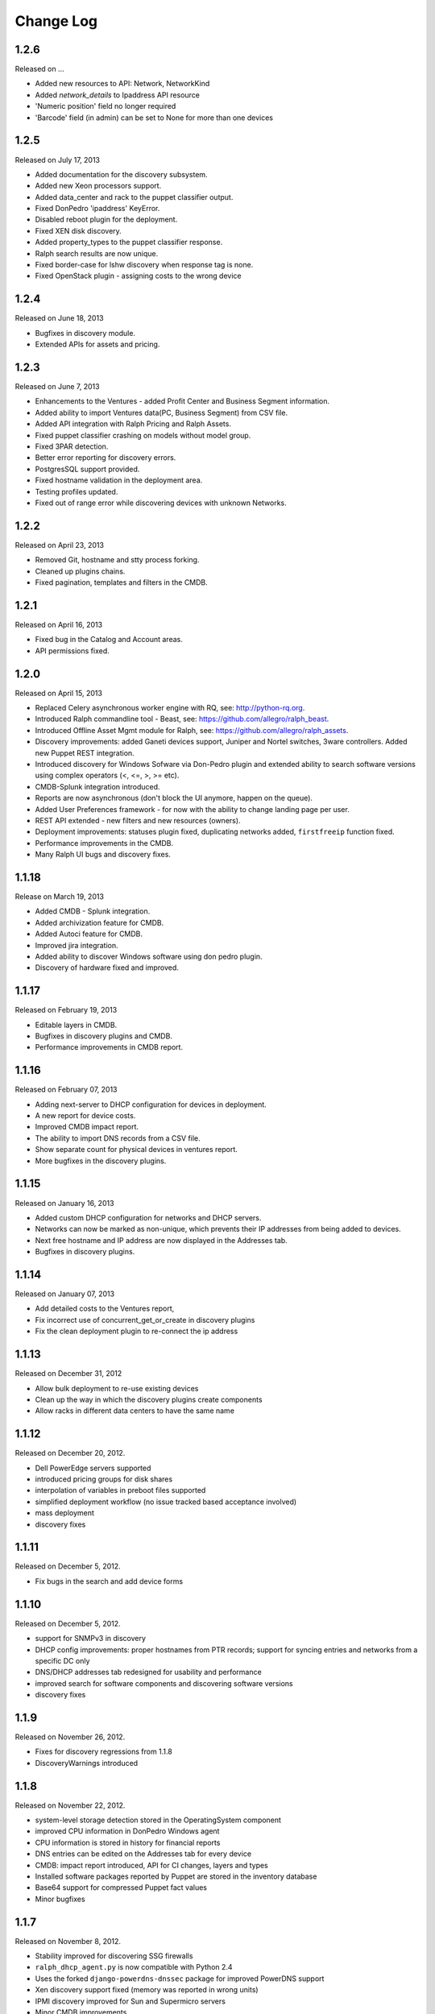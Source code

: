 Change Log
----------

1.2.6
~~~~~
Released on ...

* Added new resources to API: Network, NetworkKind

* Added `network_details` to Ipaddress API resource

* 'Numeric position' field no longer required

* 'Barcode' field (in admin) can be set to None for more than one devices


1.2.5
~~~~~
Released on July 17, 2013

* Added documentation for the discovery subsystem.

* Added new Xeon processors support.

* Added data_center and rack to the puppet classifier output.

* Fixed DonPedro 'ipaddress' KeyError.

* Disabled reboot plugin for the deployment.

* Fixed XEN disk discovery.

* Added property_types to the puppet classifier response.

* Ralph search results are now unique.

* Fixed border-case for lshw discovery when response tag is none.

* Fixed OpenStack plugin - assigning costs to the wrong device


1.2.4
~~~~~
Released on June 18, 2013

* Bugfixes in discovery module.

* Extended APIs for assets and pricing.


1.2.3
~~~~~

Released on June 7, 2013

* Enhancements to the Ventures - added Profit Center and Business Segment information.

* Added ability to import Ventures data(PC, Business Segment) from CSV file.

* Added API integration with Ralph Pricing and Ralph Assets.

* Fixed puppet classifier crashing on models without model group.

* Fixed 3PAR detection.

* Better error reporting for discovery errors.

* PostgresSQL support provided.

* Fixed hostname validation in the deployment area.

* Testing profiles updated.

* Fixed out of range error while discovering devices with unknown Networks.


1.2.2
~~~~~

Released on April 23, 2013

* Removed Git, hostname and stty process forking.

* Cleaned up plugins chains.

* Fixed pagination, templates and filters in the CMDB.


1.2.1
~~~~~

Released on April 16, 2013

* Fixed bug in the Catalog and Account areas.

* API permissions fixed.


1.2.0
~~~~~

Released on April 15, 2013

* Replaced Celery asynchronous worker engine with RQ, see:
  http://python-rq.org.

* Introduced Ralph commandline tool - Beast, see:
  https://github.com/allegro/ralph_beast.

* Introduced Offline Asset Mgmt module for Ralph, see:
  https://github.com/allegro/ralph_assets.

* Discovery improvements: added Ganeti devices support, Juniper and Nortel
  switches, 3ware controllers. Added new Puppet REST integration.

* Introduced discovery for Windows Sofware via Don-Pedro plugin and extended
  ability to search software versions using complex operators (<, <=, >, >= etc).

* CMDB-Splunk integration introduced.

* Reports are now asynchronous (don't block the UI anymore, happen on the queue).

* Added User Preferences framework - for now with the ability to change landing
  page per user.

* REST API extended - new filters and new resources (owners).

* Deployment improvements: statuses plugin fixed, duplicating networks added,
  ``firstfreeip`` function fixed.

* Performance improvements in the CMDB.

* Many Ralph UI bugs and discovery fixes.


1.1.18
~~~~~~

Release on March 19, 2013

* Added CMDB - Splunk integration.

* Added archivization feature for CMDB.

* Added Autoci feature for CMDB.

* Improved jira integration.

* Added ability to discover Windows software using don pedro plugin.

* Discovery of hardware fixed and improved.


1.1.17
~~~~~~

Released on February 19, 2013

* Editable layers in CMDB.

* Bugfixes in discovery plugins and CMDB.

* Performance improvements in CMDB report.


1.1.16
~~~~~~

Released on February 07, 2013

* Adding next-server to DHCP configuration for devices in deployment.

* A new report for device costs.

* Improved CMDB impact report.

* The ability to import DNS records from a CSV file.

* Show separate count for physical devices in ventures report.

* More bugfixes in the discovery plugins.


1.1.15
~~~~~~

Released on January 16, 2013

* Added custom DHCP configuration for networks and DHCP servers.

* Networks can now be marked as non-unique, which prevents their IP addresses
  from being added to devices.

* Next free hostname and IP address are now displayed in the Addresses tab.

* Bugfixes in discovery plugins.


1.1.14
~~~~~~

Released on January 07, 2013

* Add detailed costs to the Ventures report,

* Fix incorrect use of concurrent_get_or_create in discovery plugins

* Fix the clean deployment plugin to re-connect the ip address


1.1.13
~~~~~~

Released on December 31, 2012

* Allow bulk deployment to re-use existing devices

* Clean up the way in which the discovery plugins create components

* Allow racks in different data centers to have the same name


1.1.12
~~~~~~

Released on December 20, 2012.

* Dell PowerEdge servers supported

* introduced pricing groups for disk shares

* interpolation of variables in preboot files supported

* simplified deployment workflow (no issue tracked based acceptance involved)

* mass deployment

* discovery fixes

1.1.11
~~~~~~

Released on December 5, 2012.

* Fix bugs in the search and add device forms

1.1.10
~~~~~~

Released on December 5, 2012.

* support for SNMPv3 in discovery

* DHCP config improvements: proper hostnames from PTR records; support for
  syncing entries and networks from a specific DC only

* DNS/DHCP addresses tab redesigned for usability and performance

* improved search for software components and discovering software versions

* discovery fixes

1.1.9
~~~~~

Released on November 26, 2012.

* Fixes for discovery regressions from 1.1.8

* DiscoveryWarnings introduced

1.1.8
~~~~~

Released on November 22, 2012.

* system-level storage detection stored in the OperatingSystem component

* improved CPU information in DonPedro Windows agent

* CPU information is stored in history for financial reports

* DNS entries can be edited on the Addresses tab for every device

* CMDB: impact report introduced, API for CI changes, layers and types

* Installed software packages reported by Puppet are stored in the inventory
  database

* Base64 support for compressed Puppet fact values

* Minor bugfixes

1.1.7
~~~~~

Released on November 8, 2012.

* Stability improved for discovering SSG firewalls

* ``ralph_dhcp_agent.py`` is now compatible with Python 2.4

* Uses the forked ``django-powerdns-dnssec`` package for improved PowerDNS
  support

* Xen discovery support fixed (memory was reported in wrong units)

* IPMI discovery improved for Sun and Supermicro servers

* Minor CMDB improvements

* Minor bugfixes

1.1.6
~~~~~

Released on October 29, 2012.

* CMDB fixes: owners not required when saving a CI, cycles in relationships are
  detected, only manual changes generate tickets in external trackers

* fixed `issue #183 <https://github.com/allegro/ralph/issues/183>`_: "Unknown"
  rack unsupported

* device admin fixes: model validatation, saving uses priorities

* ``paramiko`` library used for SSH connectivity instead of the ``ssh`` fork

* minor device report fixes

* unit tests improved

1.1.5
~~~~~

Released on October 19, 2012.

* bumped Django version to 1.4.2

* fixes order of database migrations

* fixes a problem in Django 1.4.x with built-in unit tests failing because of
  settings used

* minor CMDB fixes

* more unit tests

1.1.4
~~~~~

Released on October 15, 2012.

* role properties available in API

* virtual CPU count in the main ventures report

* deprecated devices now have a zero monthly cost

1.1.3
~~~~~

Released on October 10, 2012.

* cloud usage is visible in the main ventures report

* several minor fixes in UI and new plugins

1.1.2
~~~~~

Released on October 8, 2012.

* ``Donpedro`` introduced: a new dedicated discovery agent for Windows.  Works
  as a background Windows service; a lightweight alternative to SCCM

* a new plugin to discover Xen hypervisors (with support for information about
  pools and hardware usage)

* a new ``ssh_linux`` plugin that discovers Linux machines by logging into them;
  an alternative to Puppet storeconfig

* lots of minor bugfixes in UI, CMDB and discovery

1.1.1
~~~~~

Released on September 24, 2012.

* Price catalog updated: history of changes tracked, a more intuitive UI for
  prices per unit of size

* bug fixes in discovery and UI

1.1.0
~~~~~

Released on September 19, 2012.

* Deployment of new machines using PXE implemented

* CMDB: change acceptance

* DHCP can be served and reconfigured remotely

* Improved reports: new report types for devices, main menu entry for generic
  reports, a details view for devices in reports

* API supports throttling

* A new component kind, ``OperatingSystem``, with information about CPU, memory
  and disk storage visible from the operating system

* Operating system components included in pricing

* OpenStack pricing now includes pricing margins

* Extra costs are now a dictionary

* Improved date pickers in UI

1.0.6
~~~~~

Released on August 20, 2012.

* Pricing: cached prices updated after changes in the catalog; component price
  calculation includes custom sizes when relevant

* ``ralph`` commands no longer display the unhelpful "Error opening file for
  reading: Permission denied" message

* Usability improvements in editing CI relations

* Preliminary timeline view for CMDB added

* Git configuration change from Puppet agent now knows if a change was
  successful

* minor bugfixes

1.0.5
~~~~~

Released on August 13, 2012.

* OpenStack plugin now accepts OPENSTACK_EXTRA_QUERIES setting, containing a
  list of tuples in the form (url, query) of additional data sources to check.

* make the discovery plugins use soft delete

* the proxmox discovery plugin now counts local storage used

* added a "delete" link in the addresses view

* positions in racks are now numbered from the bottom

* CMDB: enabled removing relations, faster git handling

* bugfixes in CMDB and UI code

1.0.4
~~~~~

Released on August 08, 2012.

* edit links for devices and components

* soft-deletable devices

* a view showing physical layout of racks

* add a filter form in the networks view

* small usability improvements in the history user interface

* added a "zabbixregister" command for automatically creating hosts and
  host templates in Zabbix

* bugfixes in the CMDB

* bugfixes in the discovery plugins

1.0.3 
~~~~~

Released on August 01, 2012.

* a rudimentary reports tab on device lists to filter devices according to
  specified rules

* venture tree collapsible

* CMDB integration scripts integrated into framework 

* CMDB supports distributed plugins

* minor fixes in the Web app  

1.0.2
~~~~~

Released on July 23, 2012.

* ``ralph chains`` command to list available plug-in chains

* fixed regression from 1.0.1: ``settings-local.py`` works correctly again

* ability to create new devices from the web application

* several minor bugfixes

* added cmdb charts for dashboard

1.0.1
~~~~~

Released on July 18, 2012.

* ``ralph`` management command introduced as a shortcut to ``python manage.py``

* ``ralph makeconf`` management command introduced to create configuration from
  a template

* PyPI package fixed by including all resources in the source package

* minor fixes for the SQLite backend

* minor documentation fixes and updates

1.0.0
~~~~~

Released on July 16, 2012.

* initial release
